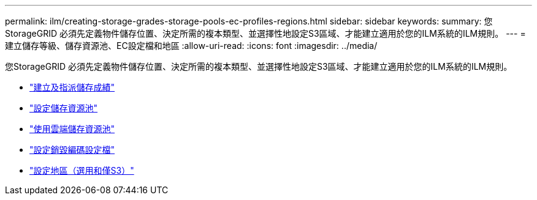 ---
permalink: ilm/creating-storage-grades-storage-pools-ec-profiles-regions.html 
sidebar: sidebar 
keywords:  
summary: 您StorageGRID 必須先定義物件儲存位置、決定所需的複本類型、並選擇性地設定S3區域、才能建立適用於您的ILM系統的ILM規則。 
---
= 建立儲存等級、儲存資源池、EC設定檔和地區
:allow-uri-read: 
:icons: font
:imagesdir: ../media/


[role="lead"]
您StorageGRID 必須先定義物件儲存位置、決定所需的複本類型、並選擇性地設定S3區域、才能建立適用於您的ILM系統的ILM規則。

* link:creating-and-assigning-storage-grades.html["建立及指派儲存成績"]
* link:configuring-storage-pools.html["設定儲存資源池"]
* link:using-cloud-storage-pools.html["使用雲端儲存資源池"]
* link:configuring-erasure-coding-profiles.html["設定銷毀編碼設定檔"]
* link:configuring-regions-optional-and-s3-only.html["設定地區（選用和僅S3）"]

